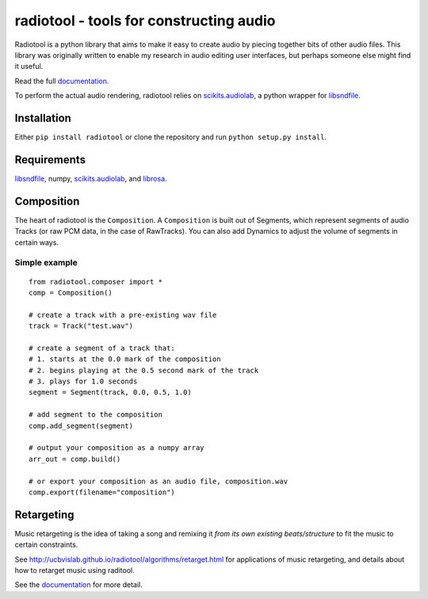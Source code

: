 radiotool - tools for constructing audio
========================================

Radiotool is a python library that aims to make it easy to create
audio by piecing together bits of other audio files. This library was
originally written to enable my research in audio editing user
interfaces, but perhaps someone else might find it useful.

Read the full documentation_.

.. _documentation: http://ucbvislab.github.io/radiotool

To perform the actual audio rendering, radiotool relies on
scikits.audiolab_, a python wrapper for libsndfile_.

.. _scikits.audiolab: https://pypi.python.org/pypi/scikits.audiolab/
.. _libsndfile: http://www.mega-nerd.com/libsndfile/

Installation
------------

Either ``pip install radiotool`` or clone the repository and run
``python setup.py install``.

Requirements
------------

libsndfile_, numpy, scikits.audiolab_, and librosa_.

.. _librosa: https://github.com/bmcfee/librosa/

Composition
-----------
 
The heart of radiotool is the ``Composition``. A ``Composition`` is
built out of Segments, which represent segments of audio
Tracks (or raw PCM data, in the case of RawTracks). You can
also add Dynamics to adjust the volume of segments in certain
ways. 

Simple example
~~~~~~~~~~~~~~

::

    from radiotool.composer import *
    comp = Composition()
    
    # create a track with a pre-existing wav file
    track = Track("test.wav")

    # create a segment of a track that:
    # 1. starts at the 0.0 mark of the composition
    # 2. begins playing at the 0.5 second mark of the track
    # 3. plays for 1.0 seconds
    segment = Segment(track, 0.0, 0.5, 1.0)

    # add segment to the composition
    comp.add_segment(segment)

    # output your composition as a numpy array
    arr_out = comp.build()

    # or export your composition as an audio file, composition.wav
    comp.export(filename="composition")

Retargeting
-----------

Music retargeting is the idea of taking a song and remixing it *from
its own existing beats/structure* to fit the music to certain
constraints.

See http://ucbvislab.github.io/radiotool/algorithms/retarget.html for
applications of music retargeting, and details about how to retarget
music using raditool.

See the documentation_ for more detail.